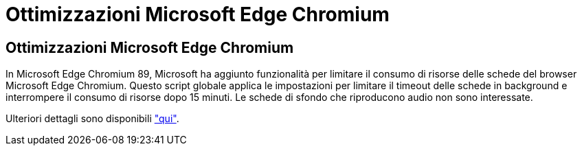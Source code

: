 = Ottimizzazioni Microsoft Edge Chromium
:allow-uri-read: 




== Ottimizzazioni Microsoft Edge Chromium

In Microsoft Edge Chromium 89, Microsoft ha aggiunto funzionalità per limitare il consumo di risorse delle schede del browser Microsoft Edge Chromium. Questo script globale applica le impostazioni per limitare il timeout delle schede in background e interrompere il consumo di risorse dopo 15 minuti. Le schede di sfondo che riproducono audio non sono interessate.

Ulteriori dettagli sono disponibili link:https://blogs.windows.com/msedgedev/2021/03/04/edge-89-performance/["qui"].
